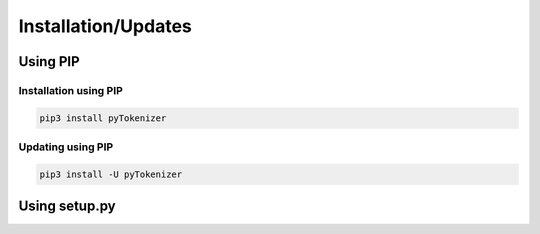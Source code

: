 .. _installation:

Installation/Updates
####################



.. _installation-pip:

Using PIP
*********

Installation using PIP
======================

.. code-block:: bash

   pip3 install pyTokenizer


Updating using PIP
==================

.. code-block:: bash

   pip3 install -U pyTokenizer



.. _installation-setup:

Using setup.py
**************

.. todo::

   Describe setup procedure using ``setup.py``
